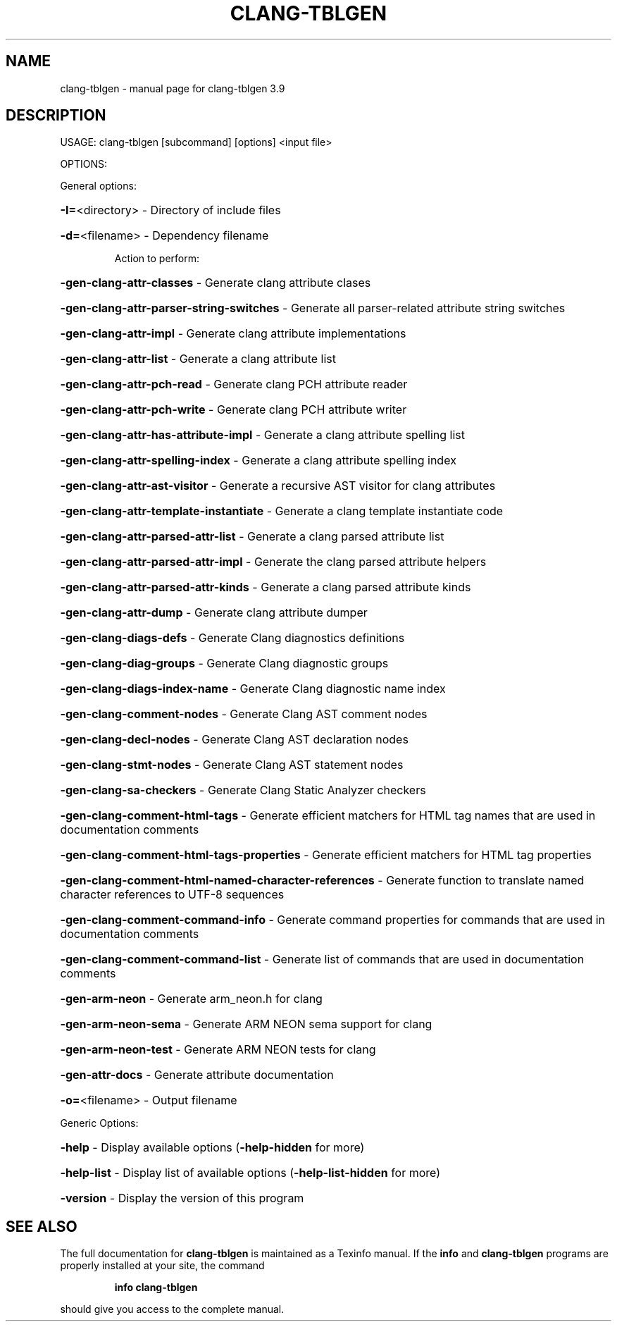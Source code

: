 .\" DO NOT MODIFY THIS FILE!  It was generated by help2man 1.47.4.
.TH CLANG-TBLGEN "1" "September 2016" "clang-tblgen 3.9" "User Commands"
.SH NAME
clang-tblgen \- manual page for clang-tblgen 3.9
.SH DESCRIPTION
USAGE: clang\-tblgen [subcommand] [options] <input file>
.PP
OPTIONS:
.PP
General options:
.HP
\fB\-I=\fR<directory>                                       \- Directory of include files
.HP
\fB\-d=\fR<filename>                                        \- Dependency filename
.IP
Action to perform:
.HP
\fB\-gen\-clang\-attr\-classes\fR                            \- Generate clang attribute clases
.HP
\fB\-gen\-clang\-attr\-parser\-string\-switches\fR             \- Generate all parser\-related attribute string switches
.HP
\fB\-gen\-clang\-attr\-impl\fR                               \- Generate clang attribute implementations
.HP
\fB\-gen\-clang\-attr\-list\fR                               \- Generate a clang attribute list
.HP
\fB\-gen\-clang\-attr\-pch\-read\fR                           \- Generate clang PCH attribute reader
.HP
\fB\-gen\-clang\-attr\-pch\-write\fR                          \- Generate clang PCH attribute writer
.HP
\fB\-gen\-clang\-attr\-has\-attribute\-impl\fR                 \- Generate a clang attribute spelling list
.HP
\fB\-gen\-clang\-attr\-spelling\-index\fR                     \- Generate a clang attribute spelling index
.HP
\fB\-gen\-clang\-attr\-ast\-visitor\fR                        \- Generate a recursive AST visitor for clang attributes
.HP
\fB\-gen\-clang\-attr\-template\-instantiate\fR               \- Generate a clang template instantiate code
.HP
\fB\-gen\-clang\-attr\-parsed\-attr\-list\fR                   \- Generate a clang parsed attribute list
.HP
\fB\-gen\-clang\-attr\-parsed\-attr\-impl\fR                   \- Generate the clang parsed attribute helpers
.HP
\fB\-gen\-clang\-attr\-parsed\-attr\-kinds\fR                  \- Generate a clang parsed attribute kinds
.HP
\fB\-gen\-clang\-attr\-dump\fR                               \- Generate clang attribute dumper
.HP
\fB\-gen\-clang\-diags\-defs\fR                              \- Generate Clang diagnostics definitions
.HP
\fB\-gen\-clang\-diag\-groups\fR                             \- Generate Clang diagnostic groups
.HP
\fB\-gen\-clang\-diags\-index\-name\fR                        \- Generate Clang diagnostic name index
.HP
\fB\-gen\-clang\-comment\-nodes\fR                           \- Generate Clang AST comment nodes
.HP
\fB\-gen\-clang\-decl\-nodes\fR                              \- Generate Clang AST declaration nodes
.HP
\fB\-gen\-clang\-stmt\-nodes\fR                              \- Generate Clang AST statement nodes
.HP
\fB\-gen\-clang\-sa\-checkers\fR                             \- Generate Clang Static Analyzer checkers
.HP
\fB\-gen\-clang\-comment\-html\-tags\fR                       \- Generate efficient matchers for HTML tag names that are used in documentation comments
.HP
\fB\-gen\-clang\-comment\-html\-tags\-properties\fR            \- Generate efficient matchers for HTML tag properties
.HP
\fB\-gen\-clang\-comment\-html\-named\-character\-references\fR \- Generate function to translate named character references to UTF\-8 sequences
.HP
\fB\-gen\-clang\-comment\-command\-info\fR                    \- Generate command properties for commands that are used in documentation comments
.HP
\fB\-gen\-clang\-comment\-command\-list\fR                    \- Generate list of commands that are used in documentation comments
.HP
\fB\-gen\-arm\-neon\fR                                      \- Generate arm_neon.h for clang
.HP
\fB\-gen\-arm\-neon\-sema\fR                                 \- Generate ARM NEON sema support for clang
.HP
\fB\-gen\-arm\-neon\-test\fR                                 \- Generate ARM NEON tests for clang
.HP
\fB\-gen\-attr\-docs\fR                                     \- Generate attribute documentation
.HP
\fB\-o=\fR<filename>                                        \- Output filename
.PP
Generic Options:
.HP
\fB\-help\fR                                                \- Display available options (\fB\-help\-hidden\fR for more)
.HP
\fB\-help\-list\fR                                           \- Display list of available options (\fB\-help\-list\-hidden\fR for more)
.HP
\fB\-version\fR                                             \- Display the version of this program
.SH "SEE ALSO"
The full documentation for
.B clang-tblgen
is maintained as a Texinfo manual.  If the
.B info
and
.B clang-tblgen
programs are properly installed at your site, the command
.IP
.B info clang-tblgen
.PP
should give you access to the complete manual.
